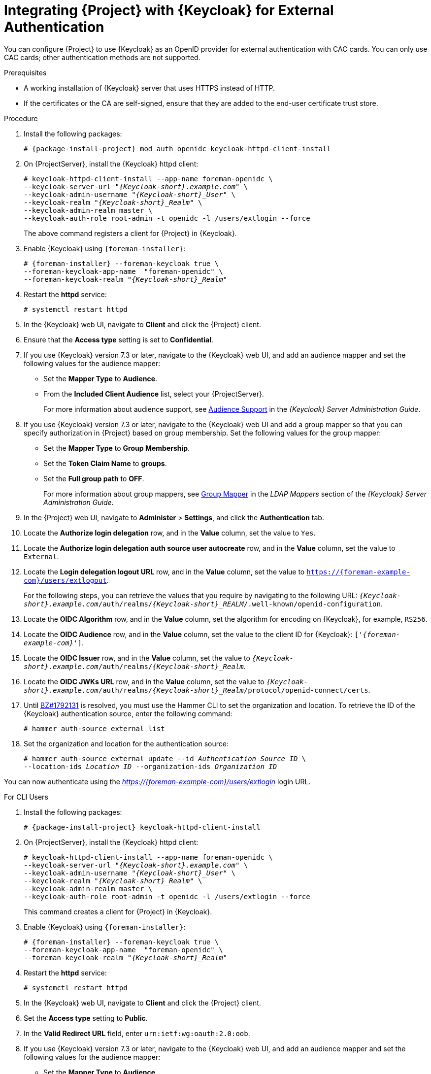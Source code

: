 [[integrating-satellite-with-red-hat-single-sign-on-for-external-authentication]]
= Integrating {Project} with {Keycloak} for External Authentication

You can configure {Project} to use {Keycloak} as an OpenID provider for external authentication with CAC cards. You can only use CAC cards; other authentication methods are not supported.

ifeval::["{build}" == "satellite"]

[IMPORTANT]
====
Authentication using {Keycloak} as an OpenID provider is a Technology Preview feature only. Technology Preview features are not supported with Red Hat production service level agreements (SLAs) and might not be functionally complete. Red Hat does not recommend using them in production. These features provide early access to upcoming product features, enabling customers to test functionality and provide feedback during the development process.

For more information about the support scope of Red Hat Technology Preview features, see https://access.redhat.com/support/offerings/techpreview/.
====

endif::[]

.Prerequisites

* A working installation of {Keycloak} server that uses HTTPS instead of HTTP.
* If the certificates or the CA are self-signed, ensure that they are added to the end-user certificate trust store.

.Procedure

. Install the following packages:
+
[options="nowrap", subs="+quotes,verbatim,attributes"]
----
# {package-install-project} mod_auth_openidc keycloak-httpd-client-install
----
+
. On {ProjectServer}, install the {Keycloak} httpd client:
+
[options="nowrap", subs="+quotes,attributes"]
----
# keycloak-httpd-client-install --app-name foreman-openidc \
--keycloak-server-url "_{Keycloak-short}.example.com_" \
--keycloak-admin-username "_{Keycloak-short}_User_" \
--keycloak-realm "_{Keycloak-short}_Realm_" \
--keycloak-admin-realm master \
--keycloak-auth-role root-admin -t openidc -l /users/extlogin --force
----
+
The above command registers a client for {Project} in {Keycloak}.
+
. Enable {Keycloak} using `{foreman-installer}`:
+
[options="nowrap", subs="+quotes,attributes"]
----
# {foreman-installer} --foreman-keycloak true \
--foreman-keycloak-app-name  "foreman-openidc" \
--foreman-keycloak-realm "_{Keycloak-short}_Realm_"
----
+
. Restart the *httpd* service:
+
[options="nowrap", subs="+quotes,verbatim,attributes"]
----
# systemctl restart httpd
----

. In the {Keycloak} web UI, navigate to *Client* and click the {Project} client.

. Ensure that the *Access type* setting is set to *Confidential*.

. If you use {Keycloak} version 7.3 or later, navigate to the {Keycloak} web UI, and add an audience mapper and set the following values for the audience mapper:
+
* Set the *Mapper Type* to *Audience*.
* From the *Included Client Audience* list, select your {ProjectServer}.
+
For more information about audience support, see https://access.redhat.com/documentation/en-us/red_hat_single_sign-on/7.3/html/server_administration_guide/clients#audience[Audience Support] in the _{Keycloak} Server Administration Guide_.
+
. If you use {Keycloak} version 7.3 or later, navigate to the {Keycloak} web UI and add a group mapper so that you can specify authorization in {Project} based on group membership. Set the following values for the group mapper:
+
* Set the *Mapper Type* to *Group Membership*.
* Set the *Token Claim Name* to *groups*.
* Set the *Full group path* to *OFF*.
+
For more information about group mappers, see https://access.redhat.com/documentation/en-us/red_hat_single_sign-on/7.3/html/server_administration_guide/user-storage-federation#ldap_mappers[Group Mapper] in the _LDAP Mappers_ section of the _{Keycloak} Server Administration Guide_.

. In the {Project} web UI, navigate to *Administer* > *Settings*, and click the *Authentication* tab.
. Locate the *Authorize login delegation* row, and in the *Value* column, set the value to `Yes`.
. Locate the *Authorize login delegation auth source user autocreate* row, and in the *Value* column, set the value to `External`.
. Locate the *Login delegation logout URL* row, and in the *Value* column, set the value to `https://{foreman-example-com}/users/extlogout`.
+
For the following steps, you can retrieve the values that you require by navigating to the following URL:  `_{Keycloak-short}.example.com_/auth/realms/_{Keycloak-short}_REALM_/.well-known/openid-configuration`.
+
. Locate the *OIDC Algorithm* row, and in the *Value* column, set the algorithm for encoding on {Keycloak}, for example, `RS256`.
. Locate the *OIDC Audience* row, and in the *Value*  column, set the value to the client ID for {Keycloak}: `['_{foreman-example-com}_']`.
. Locate the *OIDC Issuer* row, and in the *Value*  column, set the value to `_{Keycloak-short}.example.com_/auth/realms/_{Keycloak-short}_Realm_`.
. Locate the *OIDC JWKs URL* row, and in the *Value*  column, set the value to `_{Keycloak-short}.example.com_/auth/realms/_{Keycloak-short}_Realm_/protocol/openid-connect/certs`.
+
. Until https://bugzilla.redhat.com/show_bug.cgi?id=1792131[BZ#1792131] is resolved, you must use the Hammer CLI to set the organization and location. To retrieve the ID of the {Keycloak} authentication source, enter the following command:
+
----
# hammer auth-source external list
----
+
. Set the organization and location for the authentication source:
+
[options="nowrap", subs="+quotes,attributes"]
----
# hammer auth-source external update --id _Authentication Source ID_ \
--location-ids _Location ID_ --organization-ids _Organization ID_
----

You can now authenticate using the _https://{foreman-example-com}/users/extlogin_ login URL.

.For CLI Users

. Install the following packages:
+
[options="nowrap", subs="+quotes,verbatim,attributes"]
----
# {package-install-project} keycloak-httpd-client-install
----
+
. On {ProjectServer}, install the {Keycloak} httpd client:
+
[options="nowrap", subs="+quotes,attributes"]
----
# keycloak-httpd-client-install --app-name foreman-openidc \
--keycloak-server-url "_{Keycloak-short}.example.com_" \
--keycloak-admin-username "_{Keycloak-short}_User_" \
--keycloak-realm "_{Keycloak-short}_Realm_" \
--keycloak-admin-realm master \
--keycloak-auth-role root-admin -t openidc -l /users/extlogin --force
----
+
This command creates a client for {Project} in {Keycloak}.
+
. Enable {Keycloak} using `{foreman-installer}`:
+
[options="nowrap", subs="+quotes,attributes"]
----
# {foreman-installer} --foreman-keycloak true \
--foreman-keycloak-app-name  "foreman-openidc" \
--foreman-keycloak-realm "_{Keycloak-short}_Realm_"
----
+
. Restart the *httpd* service:
+
----
# systemctl restart httpd
----

. In the {Keycloak} web UI, navigate to *Client* and click the {Project} client.

. Set the *Access type* setting to *Public*.

. In the *Valid Redirect URL* field, enter `urn:ietf:wg:oauth:2.0:oob`.

. If you use {Keycloak} version 7.3 or later, navigate to the {Keycloak} web UI, and add an audience mapper and set the following values for the audience mapper:
+
* Set the *Mapper Type* to *Audience*.
* From the *Included Client Audience* list, select your {ProjectServer}.
+
For more information about audience support, see https://access.redhat.com/documentation/en-us/red_hat_single_sign-on/7.3/html/server_administration_guide/clients#audience[Audience Support] in the _{Keycloak} Server Administration Guide_.
+
. If you use {Keycloak} version 7.3 or later, navigate to the {Keycloak} web UI and add a group mapper so that you can specify authorization in {Project} based on group membership. Set the following values for the group mapper:
+
* Set the *Mapper Type* to *Group Membership*.
* Set the *Token Claim Name* to *groups*.
* Set the *Full group path* to *OFF*.
+
For more information about group mappers, see https://access.redhat.com/documentation/en-us/red_hat_single_sign-on/7.3/html/server_administration_guide/user-storage-federation#ldap_mappers[Group Mapper] in the _LDAP Mappers_ section of the _{Keycloak} Server Administration Guide_.

. On {Project}, set the login delegation to `true` so that users can authenticate using the Open IDC protocol:
+
----
# hammer settings set --name authorize_login_delegation --value true
----
+
. Set the login authorization to an external source:
+
----
# hammer settings set --name authorize_login_delegation_auth_source_user_autocreate --value External
----
+
. Set the login delegation logout URL:
+
[options="nowrap", subs="+quotes,attributes"]
----
# hammer settings set --name login_delegation_logout_url \
--value https://{foreman-example-com}/users/extlogout
----
+
. Set the algorithm for encoding on {Keycloak}, for example, `RS256`:
+
----
# hammer settings set --name oidc_algorithm --value 'RS256'
----
+
. Open the `_{Keycloak-short}.example.com_/auth/realms/_{Keycloak-short}_REALM_/.well-known/openid-configuration` URL and note the values to populate the options in the following steps.
+
. Set the value for the Open IDC audience:
+
[options="nowrap", subs="+quotes,attributes"]
----
# hammer settings set --name oidc_audience \
--value "['_{foreman-example-com}_']"
----
+
. Set the value for the Open IDC issuer:
+
[options="nowrap", subs="+quotes,attributes"]
----
# hammer settings set --name oidc_issuer \
--value "_{Keycloak-short}.example.com_/auth/realms/_{Keycloak-short}_Realm_"
----
+
. Set the value for Open IDC Java Web Token (JWT):
+
[options="nowrap", subs="+quotes,attributes"]
----
# hammer settings set --name oidc_jwks_url \
--value "_{Keycloak-short}.example.com_/auth/realms/_{Keycloak-short}_Realm_/protocol/openid-connect/certs"
----
+
. Until https://bugzilla.redhat.com/show_bug.cgi?id=1792131[BZ#1792131] is resolved, you must use the Hammer CLI to set the organization and location. To set the organization and location, you must first retrieve the ID of the {Keycloak} authentication source:
+
----
# hammer auth-source external list
----
+
. Set the location and organization:
+
[options="nowrap", subs="+quotes,attributes"]
----
# hammer auth-source external update --id _Authentication Source ID_ \
--location-ids _Location ID_ --organization-ids _Organization ID_
----

ifeval::["{context}" == "foreman"]
. You can now authenticate using password grant authentication or two factor authentication with CAC cards:

. To authenticate using username and password, enter the following command:
+
[options="nowrap", subs="+quotes,attributes"]
----
# hammer auth login oauth \
--oidc-token-endpoint 'https://_{Keycloak-short}.example.com_/auth/realms/ssl-realm/protocol/openid-connect/token' \
--oidc-client-id '_{foreman-example-com}_-foreman-openidc' \
--username _User Name_ --password _Password_
----
endif::[]

. To authenticate using two-factor authentication, enter the following command:
+
[options="nowrap", subs="+quotes,attributes"]
----
# hammer auth login oauth \
--two-factor \
--oidc-token-endpoint 'https://_{Keycloak-short}.example.com_/auth/realms/ssl-realm/protocol/openid-connect/token' \
--oidc-authorization-endpoint 'https://_{Keycloak-short}.example.com_/auth' \
--oidc-client-id '_{foreman-example-com}_-foreman-openidc' \
--oidc-redirect-uri urn:ietf:wg:oauth:2.0:oob
----
+
The command prompts you to enter a success code. To retrieve the success code, navigate to the URL that the commands returns and provide the required information.

= Disabling {Keycloak} Authentication
If you want to disable {Keycloak} authentication in {Project}, complete this procedure.

.Procedure

* Enter the following command to disable {Keycloak} Authentication:
+
[options="nowrap", subs="+quotes,attributes"]
----
# {foreman-installer} --reset-foreman-keycloak
----
